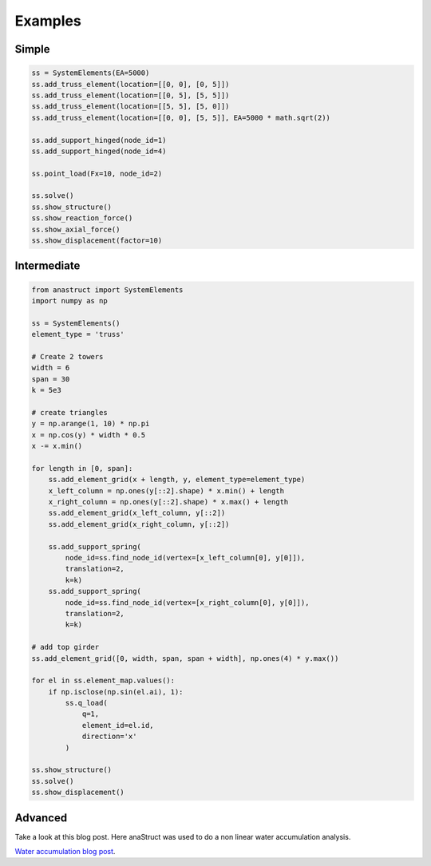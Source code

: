 Examples
========

Simple
#######

.. code-block:: python

    ss = SystemElements(EA=5000)
    ss.add_truss_element(location=[[0, 0], [0, 5]])
    ss.add_truss_element(location=[[0, 5], [5, 5]])
    ss.add_truss_element(location=[[5, 5], [5, 0]])
    ss.add_truss_element(location=[[0, 0], [5, 5]], EA=5000 * math.sqrt(2))

    ss.add_support_hinged(node_id=1)
    ss.add_support_hinged(node_id=4)

    ss.point_load(Fx=10, node_id=2)

    ss.solve()
    ss.show_structure()
    ss.show_reaction_force()
    ss.show_axial_force()
    ss.show_displacement(factor=10)

.. image:: img/examples/truss_struct.png

.. image:: img/examples/truss_react.png

.. image:: img/examples/truss_axial.png

.. image:: img/examples/truss_displa.png


Intermediate
############

.. code-block:: python

    from anastruct import SystemElements
    import numpy as np

    ss = SystemElements()
    element_type = 'truss'

    # Create 2 towers
    width = 6
    span = 30
    k = 5e3

    # create triangles
    y = np.arange(1, 10) * np.pi
    x = np.cos(y) * width * 0.5
    x -= x.min()

    for length in [0, span]:
        ss.add_element_grid(x + length, y, element_type=element_type)
        x_left_column = np.ones(y[::2].shape) * x.min() + length
        x_right_column = np.ones(y[::2].shape) * x.max() + length
        ss.add_element_grid(x_left_column, y[::2])
        ss.add_element_grid(x_right_column, y[::2])

        ss.add_support_spring(
            node_id=ss.find_node_id(vertex=[x_left_column[0], y[0]]),
            translation=2,
            k=k)
        ss.add_support_spring(
            node_id=ss.find_node_id(vertex=[x_right_column[0], y[0]]),
            translation=2,
            k=k)

    # add top girder
    ss.add_element_grid([0, width, span, span + width], np.ones(4) * y.max())

    for el in ss.element_map.values():
        if np.isclose(np.sin(el.ai), 1):
            ss.q_load(
                q=1,
                element_id=el.id,
                direction='x'
            )

    ss.show_structure()
    ss.solve()
    ss.show_displacement()

.. image:: img/examples/tower_bridge_struct.png

.. image:: img/examples/tower_bridge_displa.png

Advanced
#########
Take a look at this blog post. Here anaStruct was used to do a non linear water accumulation analysis.

`Water accumulation blog post <https://www.ritchievink.com/blog/2017/08/23/a-nonlinear-water-accumulation-analysis-in-python/>`_.